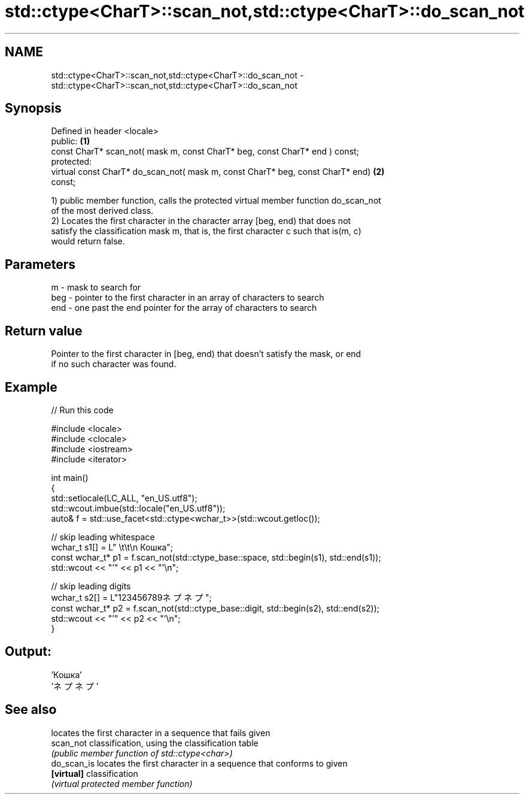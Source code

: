 .TH std::ctype<CharT>::scan_not,std::ctype<CharT>::do_scan_not 3 "2019.08.27" "http://cppreference.com" "C++ Standard Libary"
.SH NAME
std::ctype<CharT>::scan_not,std::ctype<CharT>::do_scan_not \- std::ctype<CharT>::scan_not,std::ctype<CharT>::do_scan_not

.SH Synopsis
   Defined in header <locale>
   public:                                                                         \fB(1)\fP
   const CharT* scan_not( mask m, const CharT* beg, const CharT* end ) const;
   protected:
   virtual const CharT* do_scan_not( mask m, const CharT* beg, const CharT* end)   \fB(2)\fP
   const;

   1) public member function, calls the protected virtual member function do_scan_not
   of the most derived class.
   2) Locates the first character in the character array [beg, end) that does not
   satisfy the classification mask m, that is, the first character c such that is(m, c)
   would return false.

.SH Parameters

   m   - mask to search for
   beg - pointer to the first character in an array of characters to search
   end - one past the end pointer for the array of characters to search

.SH Return value

   Pointer to the first character in [beg, end) that doesn't satisfy the mask, or end
   if no such character was found.

.SH Example

   
// Run this code

 #include <locale>
 #include <clocale>
 #include <iostream>
 #include <iterator>

 int main()
 {
     std::setlocale(LC_ALL, "en_US.utf8");
     std::wcout.imbue(std::locale("en_US.utf8"));
     auto& f = std::use_facet<std::ctype<wchar_t>>(std::wcout.getloc());

     // skip leading whitespace
     wchar_t s1[] = L"      \\t\\t\\n  Кошка";
     const wchar_t* p1 = f.scan_not(std::ctype_base::space, std::begin(s1), std::end(s1));
     std::wcout << "'" << p1 << "'\\n";

     // skip leading digits
     wchar_t s2[] = L"123456789ネプネプ";
     const wchar_t* p2 = f.scan_not(std::ctype_base::digit, std::begin(s2), std::end(s2));
     std::wcout << "'" << p2 << "'\\n";
 }

.SH Output:

 'Кошка'
 'ネプネプ'

.SH See also

              locates the first character in a sequence that fails given
   scan_not   classification, using the classification table
              \fI(public member function of std::ctype<char>)\fP
   do_scan_is locates the first character in a sequence that conforms to given
   \fB[virtual]\fP  classification
              \fI(virtual protected member function)\fP
